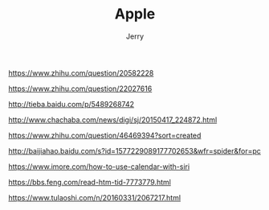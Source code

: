#+TITLE: Apple
#+AUTHOR: Jerry

https://www.zhihu.com/question/20582228

https://www.zhihu.com/question/22027616

http://tieba.baidu.com/p/5489268742

http://www.chachaba.com/news/digi/sj/20150417_224872.html

https://www.zhihu.com/question/46469394?sort=created

http://baijiahao.baidu.com/s?id=1577229089177702653&wfr=spider&for=pc

https://www.imore.com/how-to-use-calendar-with-siri

https://bbs.feng.com/read-htm-tid-7773779.html

https://www.tulaoshi.com/n/20160331/2067217.html
